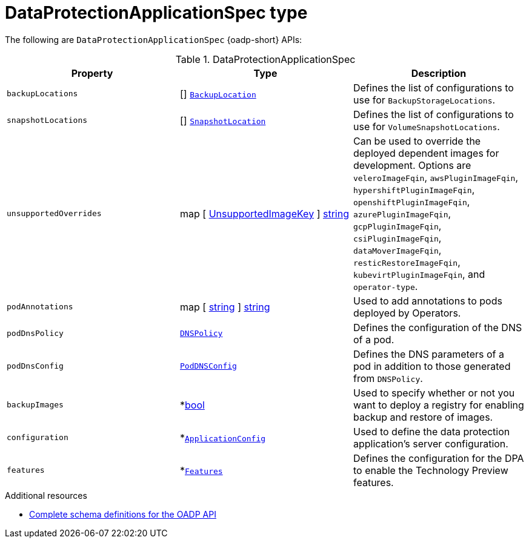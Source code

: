 
// Module included in the following assemblies:
//
// backup_and_restore/application_backup_and_restore/oadp-api.adoc
:_mod-docs-content-type: REFERENCE

[id="dataprotectionapplicationspec-type_{context}"]
= DataProtectionApplicationSpec type

[role="_abstract"]
The following are `DataProtectionApplicationSpec` {oadp-short} APIs:

.DataProtectionApplicationSpec
[options="header"]
|===
|Property|Type|Description

|`backupLocations`
|[] link:https://pkg.go.dev/github.com/openshift/oadp-operator/api/v1alpha1#BackupLocation[`BackupLocation`]
|Defines the list of configurations to use for `BackupStorageLocations`.

|`snapshotLocations`
|[] link:https://pkg.go.dev/github.com/openshift/oadp-operator/api/v1alpha1#SnapshotLocation[`SnapshotLocation`]
|Defines the list of configurations to use for `VolumeSnapshotLocations`.

|`unsupportedOverrides`
|map [ link:https://pkg.go.dev/github.com/openshift/oadp-operator/api/v1alpha1#UnsupportedImageKey[UnsupportedImageKey] ]  link:https://pkg.go.dev/builtin#string[string]
|Can be used to override the deployed dependent images for development. Options are `veleroImageFqin`, `awsPluginImageFqin`, `hypershiftPluginImageFqin`, `openshiftPluginImageFqin`, `azurePluginImageFqin`, `gcpPluginImageFqin`, `csiPluginImageFqin`, `dataMoverImageFqin`, `resticRestoreImageFqin`, `kubevirtPluginImageFqin`, and `operator-type`.

|`podAnnotations`
|map [ link:https://pkg.go.dev/builtin#string[string] ] link:https://pkg.go.dev/builtin#string[string]
|Used to add annotations to pods deployed by Operators.

|`podDnsPolicy`
|link:https://pkg.go.dev/k8s.io/api/core/v1#DNSPolicy[`DNSPolicy`]
|Defines the configuration of the DNS of a pod.

|`podDnsConfig`
|link:https://pkg.go.dev/k8s.io/api/core/v1#PodDNSConfig[`PodDNSConfig`]
|Defines the DNS parameters of a pod in addition to those generated from `DNSPolicy`.

|`backupImages`
|*link:https://pkg.go.dev/builtin#bool[bool]
|Used to specify whether or not you want to deploy a registry for enabling backup and restore of images.

|`configuration`
|*link:https://pkg.go.dev/github.com/openshift/oadp-operator/api/v1alpha1#ApplicationConfig[`ApplicationConfig`]
|Used to define the data protection application's server configuration.

|`features`
|*link:https://pkg.go.dev/github.com/openshift/oadp-operator/api/v1alpha1#Features[`Features`]
|Defines the configuration for the DPA to enable the Technology Preview features.
|===

[role="_additional-resources"]
.Additional resources
* link:https://pkg.go.dev/github.com/openshift/oadp-operator/api/v1alpha1#DataProtectionApplicationSpec[Complete schema definitions for the OADP API]
